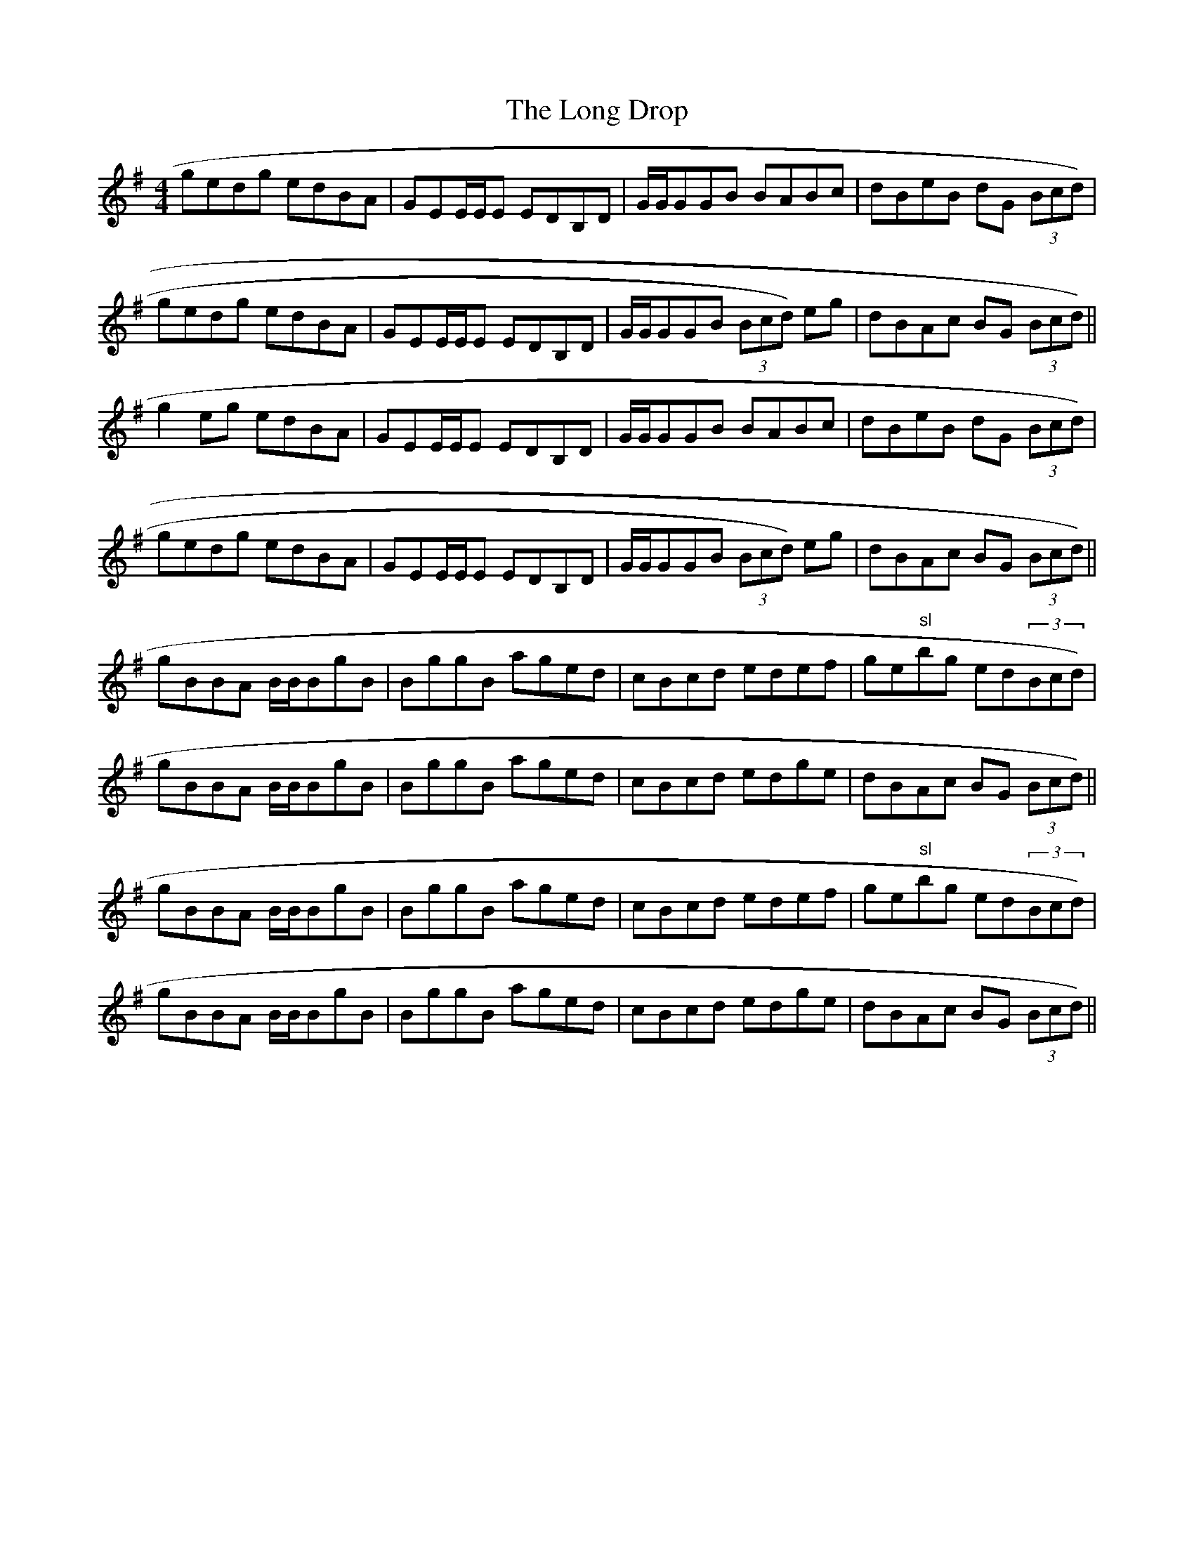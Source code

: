 X:158
T:Long Drop, The
M:4/4
L:1/8
R:Reel
K:G
gedg edBA|GEE/2E/2E EDB,D|G/2G/2GGB BABc|dBeB dG (3Bcd)|
gedg edBA|GEE/2E/2E EDB,D|G/2G/2GGB (3Bcd)  eg| dBAc BG (3Bcd)||
g2 eg edBA|GEE/2E/2E EDB,D|G/2G/2GGB BABc|dBeB dG (3Bcd)|
gedg edBA|GEE/2E/2E EDB,D|G/2G/2GGB (3Bcd)  eg| dBAc BG (3Bcd)||
gBBA B/2B/2BgB|BggB aged|cBcd edef|ge"sl"bg ed(3Bcd)|
gBBA B/2B/2BgB|BggB aged|cBcd edge|dBAc BG (3Bcd)||
gBBA B/2B/2BgB|BggB aged|cBcd edef|ge"sl"bg ed(3Bcd)|
gBBA B/2B/2BgB|BggB aged|cBcd edge|dBAc BG (3Bcd)||
